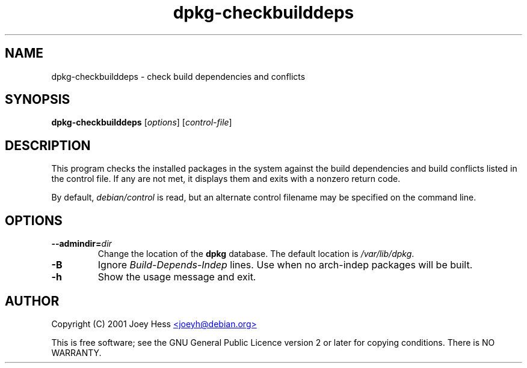 .TH dpkg\-checkbuilddeps 1 "2007-07-18" "Debian Project" "dpkg utilities"
.SH NAME
dpkg\-checkbuilddeps \- check build dependencies and conflicts
.
.SH SYNOPSIS
.B dpkg\-checkbuilddeps
.RI [ options ]
.RI [ control-file ]
.
.SH DESCRIPTION
This program checks the installed packages in the system against the build
dependencies and build conflicts listed in the control file. If any are
not met, it displays them and exits with a nonzero return code.
.P
By default, \fIdebian/control\fR is read, but an alternate control filename
may be specified on the command line.
.
.SH OPTIONS
.TP
.BI \-\-admindir= dir
Change the location of the \fBdpkg\fR database. The default location is
\fI/var/lib/dpkg\fP.
.TP
.B \-B
Ignore \fIBuild\-Depends\-Indep\fR lines. Use when no arch-indep packages will
be built.
.TP
.B \-h
Show the usage message and exit.
.
.SH AUTHOR
Copyright (C) 2001 Joey Hess
.UR mailto:joeyh@debian.org
<joeyh@debian.org>
.UE
.sp
This is free software; see the GNU General Public Licence version 2 or
later for copying conditions. There is NO WARRANTY.
